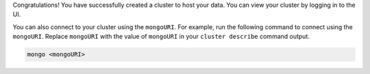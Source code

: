 Congratulations! You have successfully created a cluster to host your
data. You can view your cluster by logging in to the UI.

You can also connect to your cluster using the ``mongoURI``. For
example, run the following command to connect using the ``mongoURI``.
Replace ``mongoURI`` with the value of ``mongoURI`` in your ``cluster
describe`` command output.

.. code-block:: sh 

   mongo <mongoURI>
